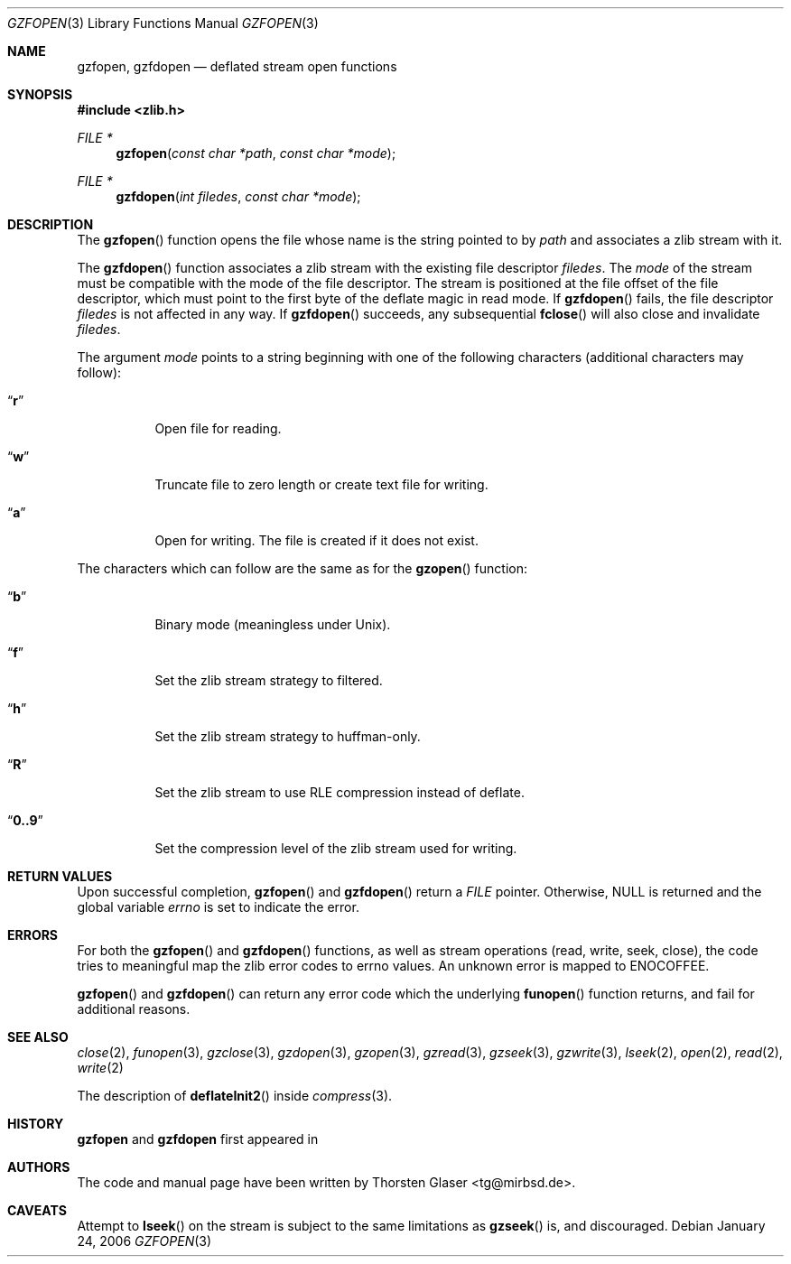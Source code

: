 .\" $MirOS: src/lib/libz/gzfopen.3,v 1.1 2006/01/24 13:04:10 tg Exp $
.\"-
.\" Copyright (c) 2006
.\"	Thorsten Glaser <tg@mirbsd.de>
.\" Copyright (c) 1990, 1991, 1993
.\"	The Regents of the University of California.  All rights reserved.
.\"
.\" This code is derived from software contributed to Berkeley by
.\" Chris Torek and the American National Standards Committee X3,
.\" on Information Processing Systems.
.\"
.\" Licensee is hereby permitted to deal in this work without restric-
.\" tion, including unlimited rights to use, publicly perform, modify,
.\" merge, distribute, sell, give away or sublicence, provided all co-
.\" pyright notices above, these terms and the disclaimer are retained
.\" in all redistributions or reproduced in accompanying documentation
.\" or other materials provided with binary redistributions.
.\"
.\" All advertising materials mentioning features or use of this soft-
.\" ware must display the following acknowledgement:
.\"	This product includes material provided by Thorsten Glaser.
.\"
.\" Licensor offers the work "AS IS" and WITHOUT WARRANTY of any kind,
.\" express, or implied, to the maximum extent permitted by applicable
.\" law, without malicious intent or gross negligence; in no event may
.\" licensor, an author or contributor be held liable for any indirect
.\" or other damage, or direct damage except proven a consequence of a
.\" direct error of said person and intended use of this work, loss or
.\" other issues arising in any way out of its use, even if advised of
.\" the possibility of such damage or existence of a nontrivial bug.
.\"-
.Dd January 24, 2006
.Dt GZFOPEN 3
.Os
.Sh NAME
.Nm gzfopen ,
.Nm gzfdopen
.Nd deflated stream open functions
.Sh SYNOPSIS
.Fd #include <zlib.h>
.Ft FILE *
.Fn gzfopen "const char *path" "const char *mode"
.Ft FILE *
.Fn gzfdopen "int filedes" "const char *mode"
.Sh DESCRIPTION
The
.Fn gzfopen
function opens the file whose name is the string pointed to by
.Fa path
and associates a zlib stream with it.
.Pp
The
.Fn gzfdopen
function associates a zlib stream with the existing file descriptor
.Fa filedes .
The
.Fa mode
of the stream must be compatible with the mode of the file descriptor.
The stream is positioned at the file offset of the file descriptor,
which must point to the first byte of the deflate magic in read mode.
If
.Fn gzfdopen
fails, the file descriptor
.Fa filedes
is not affected in any way.
If
.Fn gzfdopen
succeeds, any subsequential
.Fn fclose
will also close and invalidate
.Fa filedes .
.Pp
The argument
.Fa mode
points to a string beginning with one of the following
characters (additional characters may follow):
.Bl -tag -width indent
.It Dq Li r
Open file for reading.
.It Dq Li w
Truncate file to zero length or create text file for writing.
.It Dq Li a
Open for writing.
The file is created if it does not exist.
.El
.Pp
The characters which can follow are the same as for the
.Fn gzopen
function:
.Bl -tag -width indent
.It Dq Li b
Binary mode (meaningless under
.Ux ) .
.It Dq Li f
Set the zlib stream strategy to filtered.
.It Dq Li h
Set the zlib stream strategy to huffman-only.
.It Dq Li R
Set the zlib stream to use RLE compression instead of deflate.
.It Dq Li 0..9
Set the compression level of the zlib stream used for writing.
.El
.Sh RETURN VALUES
Upon successful completion,
.Fn gzfopen
and
.Fn gzfdopen
return a
.Vt FILE
pointer.
Otherwise,
.Dv NULL
is returned and the global variable
.Va errno
is set to indicate the error.
.Sh ERRORS
For both the
.Fn gzfopen
and
.Fn gzfdopen
functions, as well as stream operations (read,
write, seek, close), the code tries to meaningful
map the zlib error codes to errno values.
An unknown error is mapped to
.Er ENOCOFFEE .
.Pp
.Fn gzfopen
and
.Fn gzfdopen
can return any error code which the underlying
.Fn funopen
function returns, and fail for additional reasons.
.Sh SEE ALSO
.Xr close 2 ,
.Xr funopen 3 ,
.Xr gzclose 3 ,
.Xr gzdopen 3 ,
.Xr gzopen 3 ,
.Xr gzread 3 ,
.Xr gzseek 3 ,
.Xr gzwrite 3 ,
.Xr lseek 2 ,
.Xr open 2 ,
.Xr read 2 ,
.Xr write 2
.Pp
The description of
.Fn deflateInit2
inside
.Xr compress 3 .
.Sh HISTORY
.Nm gzfopen
and
.Nm gzfdopen
first appeared in
.Mx 9 .
.Sh AUTHORS
The code and manual page have been written by
.An Thorsten Glaser Aq tg@mirbsd.de .
.Sh CAVEATS
Attempt to
.Fn lseek
on the stream is subject to the same limitations as
.Fn gzseek
is, and discouraged.
